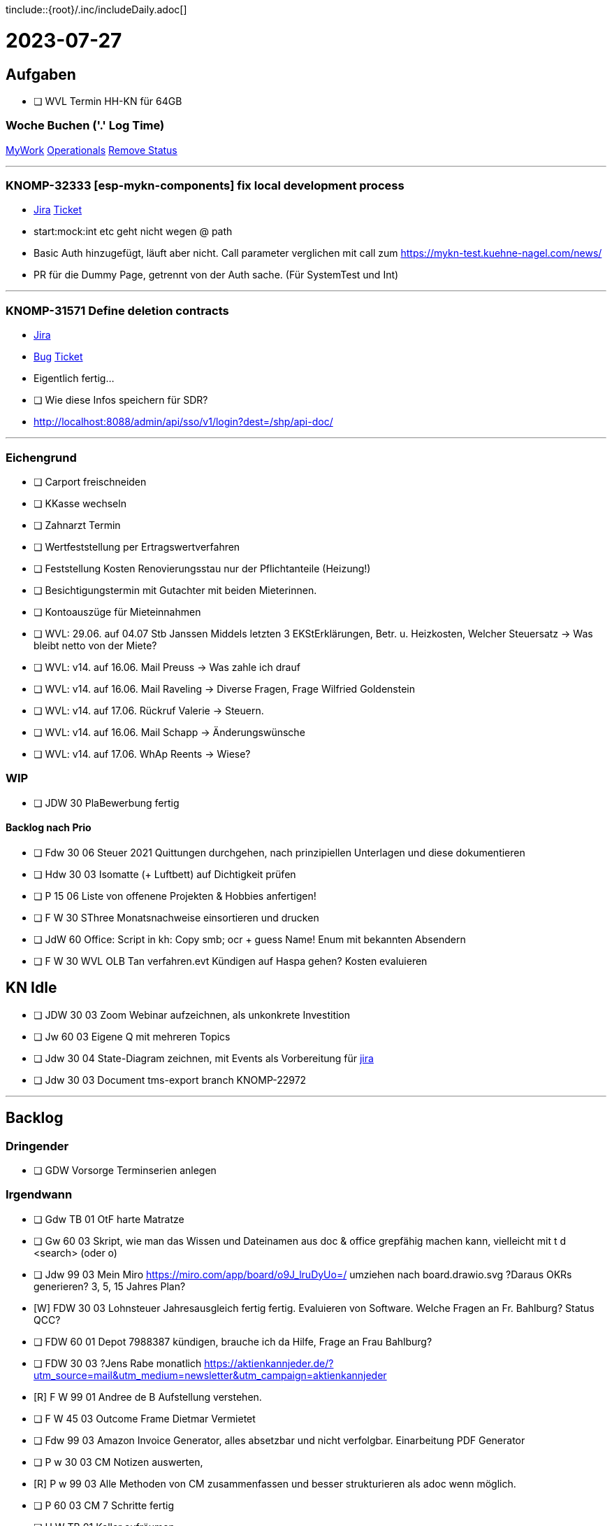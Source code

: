 tinclude::{root}/.inc/includeDaily.adoc[]

= 2023-07-27

== Aufgaben 
* [ ] WVL Termin HH-KN für 64GB


=== Woche Buchen ('.' Log Time)
https://jira.int.kn/secure/Tempo.jspa[MyWork]
https://jira.int.kn/browse/KNOMP-29388[Operationals]
https://jira.int.kn/browse/KNOMP-31487[Remove Status]

''''''''''''''''''''''''''''''''''''''''''''''''''''''''''''''''''''''''''''''''''''''''''''''''''''''''''''''''''''''''
=== KNOMP-32333 [esp-mykn-components] fix local development process
* https://jira.int.kn/browse/KNOMP-32333[Jira]
link:../.cus/.kn/.ticket/32333.adoc[Ticket]
* start:mock:int etc geht nicht wegen @ path
* Basic Auth hinzugefügt, läuft aber nicht. Call parameter verglichen mit call zum
https://mykn-test.kuehne-nagel.com/news/
* PR für die Dummy Page, getrennt von der Auth sache. (Für SystemTest und Int)




''''''''''''''''''''''''''''''''''''''''''''''''''''''''''''''''''''''''''''''''''''''''''''''''''''''''''''''''''''''''
=== KNOMP-31571 Define deletion contracts
* https://jira.int.kn/browse/KNOMP-31571[Jira]
* https://jira.int.kn/browse/KNOMP-33283[Bug]
link:../.cus/.kn/.ticket/31571.adoc[Ticket]

* Eigentlich fertig...
* [ ] Wie diese Infos speichern für SDR?

* http://localhost:8088/admin/api/sso/v1/login?dest=/shp/api-doc/

''''''''''''''''''''''''''''''''''''''''''''''''''''''''''''''''''''''''''''''''''''''''''''''''''''''''''''''''''''''''
































=== Eichengrund
* [ ] Carport freischneiden
* [ ] KKasse wechseln
* [ ] Zahnarzt Termin

* [ ] Wertfeststellung per Ertragswertverfahren
* [ ] Feststellung Kosten Renovierungsstau nur der Pflichtanteile (Heizung!)
* [ ] Besichtigungstermin mit Gutachter mit beiden Mieterinnen.
* [ ] Kontoauszüge für Mieteinnahmen

* [ ] WVL: 29.06. auf 04.07 Stb Janssen Middels letzten 3 EKStErklärungen, Betr. u. Heizkosten, Welcher Steuersatz -> Was bleibt netto von der Miete?

* [ ] WVL: v14. auf 16.06. Mail Preuss   -> Was zahle ich drauf
* [ ] WVL: v14. auf 16.06. Mail Raveling -> Diverse Fragen, Frage Wilfried Goldenstein
* [ ] WVL: v14. auf 17.06. Rückruf Valerie -> Steuern.
* [ ] WVL: v14. auf 16.06. Mail Schapp   -> Änderungswünsche
* [ ] WVL: v14. auf 17.06. WhAp Reents   -> Wiese?







=== WIP
* [ ] JDW 30 PlaBewerbung fertig


==== Backlog nach Prio
* [ ] Fdw 30 06 Steuer 2021 Quittungen durchgehen, nach prinzipiellen Unterlagen und diese dokumentieren
* [ ] Hdw 30 03 Isomatte (+ Luftbett) auf Dichtigkeit prüfen
* [ ] P   15 06 Liste von offenene Projekten & Hobbies anfertigen!

* [ ] F W 30 SThree Monatsnachweise einsortieren und drucken

* [ ] JdW 60 Office: Script in kh: Copy smb; ocr +  guess Name! Enum mit bekannten Absendern
* [ ] F W 30 WVL OLB Tan verfahren.evt Kündigen auf Haspa gehen? Kosten evaluieren



== KN Idle
* [ ] JDW 30 03 Zoom Webinar aufzeichnen, als unkonkrete Investition
* [ ] Jw  60 03 Eigene Q mit mehreren Topics
* [ ] Jdw 30 04 State-Diagram zeichnen, mit Events als Vorbereitung für https://jira.int.kn/browse/KNOMP-31118[jira]
* [ ] Jdw 30 03 Document tms-export branch KNOMP-22972

''''''''''''''''''''''''''''''''''''''''''''''''''''''''''''''''''''''''''''''''''''''''''''''''''''''''''''''''''''''''

== Backlog

=== Dringender
* [ ] GDW Vorsorge Terminserien anlegen

=== Irgendwann
* [ ] Gdw TB 01 OtF harte Matratze
* [ ] Gw  60 03 Skript, wie man das Wissen und Dateinamen aus doc & office grepfähig machen kann, vielleicht mit t d <search> (oder o)
* [ ] Jdw 99 03 Mein Miro https://miro.com/app/board/o9J_lruDyUo=/ umziehen nach board.drawio.svg  ?Daraus OKRs generieren? 3, 5, 15 Jahres Plan?

* [W] FDW 30 03 Lohnsteuer Jahresausgleich fertig fertig. Evaluieren von Software.  Welche Fragen an Fr. Bahlburg? Status QCC?
* [ ] FDW 60 01 Depot 7988387 kündigen, brauche ich da Hilfe, Frage an Frau Bahlburg?
* [ ] FDW 30 03 ?Jens Rabe monatlich https://aktienkannjeder.de/?utm_source=mail&utm_medium=newsletter&utm_campaign=aktienkannjeder
* [R] F W 99 01 Andree de B Aufstellung verstehen.
* [ ] F W 45 03 Outcome Frame Dietmar Vermietet
* [ ] Fdw 99 03 Amazon Invoice Generator, alles absetzbar und nicht verfolgbar. Einarbeitung PDF Generator

* [ ] P w 30 03 CM Notizen auswerten,
* [R] P w 99 03 Alle Methoden von CM zusammenfassen  und besser strukturieren als adoc wenn möglich.
* [ ] P   60 03 CM 7 Schritte fertig

* [ ] H W TB 01 Keller aufräumen




== Notizen


|===
| Mail Privat |Cal Privat |Müll  |Sport  |Alarm |Buchen
| Mail Custom |Cal Custom |Brief |Chat   |Daily |
|===

